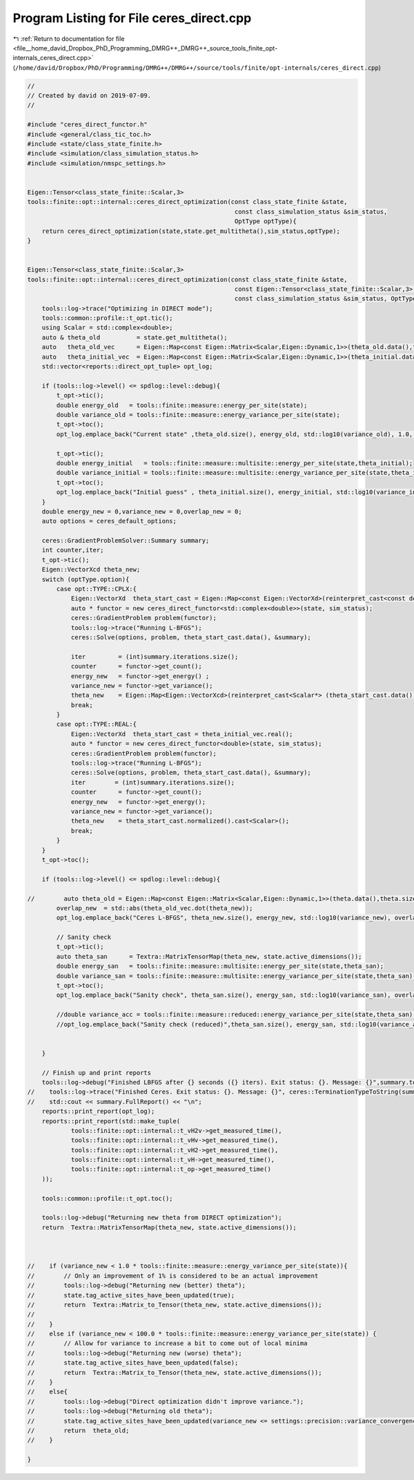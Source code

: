 
.. _program_listing_file__home_david_Dropbox_PhD_Programming_DMRG++_DMRG++_source_tools_finite_opt-internals_ceres_direct.cpp:

Program Listing for File ceres_direct.cpp
=========================================

|exhale_lsh| :ref:`Return to documentation for file <file__home_david_Dropbox_PhD_Programming_DMRG++_DMRG++_source_tools_finite_opt-internals_ceres_direct.cpp>` (``/home/david/Dropbox/PhD/Programming/DMRG++/DMRG++/source/tools/finite/opt-internals/ceres_direct.cpp``)

.. |exhale_lsh| unicode:: U+021B0 .. UPWARDS ARROW WITH TIP LEFTWARDS

.. code-block:: cpp

   //
   // Created by david on 2019-07-09.
   //
   
   #include "ceres_direct_functor.h"
   #include <general/class_tic_toc.h>
   #include <state/class_state_finite.h>
   #include <simulation/class_simulation_status.h>
   #include <simulation/nmspc_settings.h>
   
   
   Eigen::Tensor<class_state_finite::Scalar,3>
   tools::finite::opt::internal::ceres_direct_optimization(const class_state_finite &state,
                                                            const class_simulation_status &sim_status,
                                                            OptType optType){
       return ceres_direct_optimization(state,state.get_multitheta(),sim_status,optType);
   }
   
   
   Eigen::Tensor<class_state_finite::Scalar,3>
   tools::finite::opt::internal::ceres_direct_optimization(const class_state_finite &state,
                                                            const Eigen::Tensor<class_state_finite::Scalar,3> & theta_initial,
                                                            const class_simulation_status &sim_status, OptType optType){
       tools::log->trace("Optimizing in DIRECT mode");
       tools::common::profile::t_opt.tic();
       using Scalar = std::complex<double>;
       auto & theta_old          = state.get_multitheta();
       auto   theta_old_vec      = Eigen::Map<const Eigen::Matrix<Scalar,Eigen::Dynamic,1>>(theta_old.data(),theta_old.size());
       auto   theta_initial_vec  = Eigen::Map<const Eigen::Matrix<Scalar,Eigen::Dynamic,1>>(theta_initial.data(), theta_initial.size());
       std::vector<reports::direct_opt_tuple> opt_log;
   
       if (tools::log->level() <= spdlog::level::debug){
           t_opt->tic();
           double energy_old   = tools::finite::measure::energy_per_site(state);
           double variance_old = tools::finite::measure::energy_variance_per_site(state);
           t_opt->toc();
           opt_log.emplace_back("Current state" ,theta_old.size(), energy_old, std::log10(variance_old), 1.0, theta_old_vec.norm(), 0 ,0,t_opt->get_last_time_interval());
   
           t_opt->tic();
           double energy_initial   = tools::finite::measure::multisite::energy_per_site(state,theta_initial);
           double variance_initial = tools::finite::measure::multisite::energy_variance_per_site(state,theta_initial);
           t_opt->toc();
           opt_log.emplace_back("Initial guess" , theta_initial.size(), energy_initial, std::log10(variance_initial), 1.0, theta_initial_vec.norm(), 0 , 0, t_opt->get_last_time_interval());
       }
       double energy_new = 0,variance_new = 0,overlap_new = 0;
       auto options = ceres_default_options;
   
       ceres::GradientProblemSolver::Summary summary;
       int counter,iter;
       t_opt->tic();
       Eigen::VectorXcd theta_new;
       switch (optType.option){
           case opt::TYPE::CPLX:{
               Eigen::VectorXd  theta_start_cast = Eigen::Map<const Eigen::VectorXd>(reinterpret_cast<const double*> (theta_initial_vec.data()), 2 * theta_initial_vec.size());
               auto * functor = new ceres_direct_functor<std::complex<double>>(state, sim_status);
               ceres::GradientProblem problem(functor);
               tools::log->trace("Running L-BFGS");
               ceres::Solve(options, problem, theta_start_cast.data(), &summary);
   
               iter         = (int)summary.iterations.size();
               counter      = functor->get_count();
               energy_new   = functor->get_energy() ;
               variance_new = functor->get_variance();
               theta_new    = Eigen::Map<Eigen::VectorXcd>(reinterpret_cast<Scalar*> (theta_start_cast.data()), theta_start_cast.size() / 2).normalized();
               break;
           }
           case opt::TYPE::REAL:{
               Eigen::VectorXd  theta_start_cast = theta_initial_vec.real();
               auto * functor = new ceres_direct_functor<double>(state, sim_status);
               ceres::GradientProblem problem(functor);
               tools::log->trace("Running L-BFGS");
               ceres::Solve(options, problem, theta_start_cast.data(), &summary);
               iter        = (int)summary.iterations.size();
               counter      = functor->get_count();
               energy_new   = functor->get_energy();
               variance_new = functor->get_variance();
               theta_new    = theta_start_cast.normalized().cast<Scalar>();
               break;
           }
       }
       t_opt->toc();
   
       if (tools::log->level() <= spdlog::level::debug){
   
   //        auto theta_old = Eigen::Map<const Eigen::Matrix<Scalar,Eigen::Dynamic,1>>(theta.data(),theta.size());
           overlap_new  = std::abs(theta_old_vec.dot(theta_new));
           opt_log.emplace_back("Ceres L-BFGS", theta_new.size(), energy_new, std::log10(variance_new), overlap_new, theta_new.norm(), iter, counter, t_opt->get_last_time_interval());
   
           // Sanity check
           t_opt->tic();
           auto theta_san      = Textra::MatrixTensorMap(theta_new, state.active_dimensions());
           double energy_san   = tools::finite::measure::multisite::energy_per_site(state,theta_san);
           double variance_san = tools::finite::measure::multisite::energy_variance_per_site(state,theta_san);
           t_opt->toc();
           opt_log.emplace_back("Sanity check", theta_san.size(), energy_san, std::log10(variance_san), overlap_new, theta_new.norm(), 0, 0, t_opt->get_last_time_interval());
   
           //double variance_acc = tools::finite::measure::reduced::energy_variance_per_site(state,theta_san);
           //opt_log.emplace_back("Sanity check (reduced)",theta_san.size(), energy_san, std::log10(variance_acc), overlap_new, theta_initial_vec.norm(), 0,0, t_opt->get_last_time_interval());
   
   
       }
   
       // Finish up and print reports
       tools::log->debug("Finished LBFGS after {} seconds ({} iters). Exit status: {}. Message: {}",summary.total_time_in_seconds, summary.iterations.size(), ceres::TerminationTypeToString(summary.termination_type) , summary.message.c_str());
   //    tools::log->trace("Finished Ceres. Exit status: {}. Message: {}", ceres::TerminationTypeToString(summary.termination_type) , summary.message.c_str());
   //    std::cout << summary.FullReport() << "\n";
       reports::print_report(opt_log);
       reports::print_report(std::make_tuple(
               tools::finite::opt::internal::t_vH2v->get_measured_time(),
               tools::finite::opt::internal::t_vHv->get_measured_time(),
               tools::finite::opt::internal::t_vH2->get_measured_time(),
               tools::finite::opt::internal::t_vH->get_measured_time(),
               tools::finite::opt::internal::t_op->get_measured_time()
       ));
   
       tools::common::profile::t_opt.toc();
   
       tools::log->debug("Returning new theta from DIRECT optimization");
       return  Textra::MatrixTensorMap(theta_new, state.active_dimensions());
   
   
   
   //    if (variance_new < 1.0 * tools::finite::measure::energy_variance_per_site(state)){
   //        // Only an improvement of 1% is considered to be an actual improvement
   //        tools::log->debug("Returning new (better) theta");
   //        state.tag_active_sites_have_been_updated(true);
   //        return  Textra::Matrix_to_Tensor(theta_new, state.active_dimensions());
   //
   //    }
   //    else if (variance_new < 100.0 * tools::finite::measure::energy_variance_per_site(state)) {
   //        // Allow for variance to increase a bit to come out of local minima
   //        tools::log->debug("Returning new (worse) theta");
   //        state.tag_active_sites_have_been_updated(false);
   //        return  Textra::Matrix_to_Tensor(theta_new, state.active_dimensions());
   //    }
   //    else{
   //        tools::log->debug("Direct optimization didn't improve variance.");
   //        tools::log->debug("Returning old theta");
   //        state.tag_active_sites_have_been_updated(variance_new <= settings::precision::variance_convergence_threshold);
   //        return  theta_old;
   //    }
   
   }
   
   
